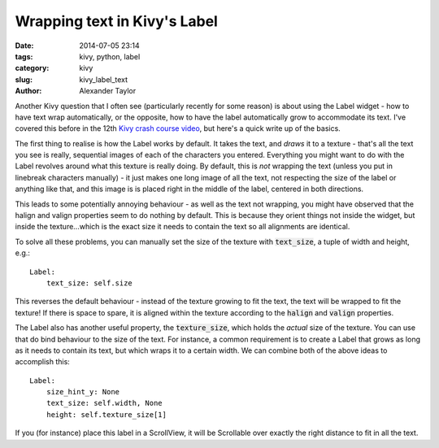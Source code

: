 Wrapping text in Kivy's Label
#############################

:date: 2014-07-05 23:14
:tags: kivy, python, label
:category: kivy
:slug: kivy_label_text
:author: Alexander Taylor
         

Another Kivy question that I often see (particularly recently for some
reason) is about using the Label widget - how to have text wrap
automatically, or the opposite, how to have the label automatically
grow to accommodate its text. I've covered this before in the 12th
`Kivy crash course video
<https://www.youtube.com/watch?v=WdcUg_rX2fM>`_, but here's a quick
write up of the basics.


The first thing to realise is how the Label works by default. It takes
the text, and *draws* it to a texture - that's all the text you see is
really, sequential images of each of the characters you
entered. Everything you might want to do with the Label revolves
around what this texture is really doing. By default, this is *not*
wrapping the text (unless you put in linebreak characters manually) - it just
makes one long image of all the text, not respecting the size of the
label or anything like that, and this image is is placed right in the middle of the
label, centered in both directions.

This leads to some potentially annoying behaviour - as well as the
text not wrapping, you might have observed that the halign and valign
properties seem to do nothing by default. This is because they orient
things not inside the widget, but inside the texture...which 
is the exact size it needs to contain the text so all alignments are
identical.

To solve all these problems, you can manually set the size of the
texture with :code:`text_size`, a tuple of width and height, e.g.::

    Label:
        text_size: self.size

This reverses the default behaviour - instead of the texture growing
to fit the text, the text will be wrapped to fit the texture! If there
is space to spare, it is aligned within the texture according to the
:code:`halign` and :code:`valign` properties.

The Label also has another useful property, the :code:`texture_size`,
which holds the *actual* size of the texture. You can use that do bind
behaviour to the size of the text. For instance, a common requirement
is to create a Label that grows as long as it needs to contain its
text, but which wraps it to a certain width. We can combine both of
the above ideas to accomplish this::

    Label:
        size_hint_y: None
        text_size: self.width, None
        height: self.texture_size[1]

If you (for instance) place this label in a ScrollView, it will be
Scrollable over exactly the right distance to fit in all the text.
